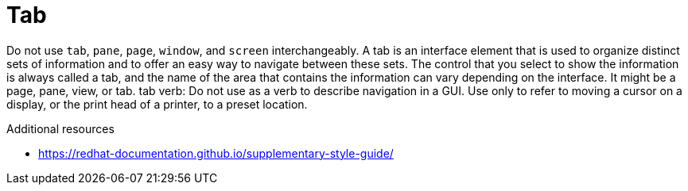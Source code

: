 :navtitle: Tab
:keywords: reference, rule, Tab

= Tab

Do not use `tab`, `pane`, `page`, `window`, and `screen` interchangeably. A tab is an interface element that is used to organize distinct sets of information and to offer an easy way to navigate between these sets. The control that you select to show the information is always called a tab, and the name of the area that contains the information can vary depending on the interface. It might be a page, pane, view, or tab. tab verb: Do not use as a verb to describe navigation in a GUI. Use only to refer to moving a cursor on a display, or the print head of a printer, to a preset location.

.Additional resources

* link:https://redhat-documentation.github.io/supplementary-style-guide/[]


